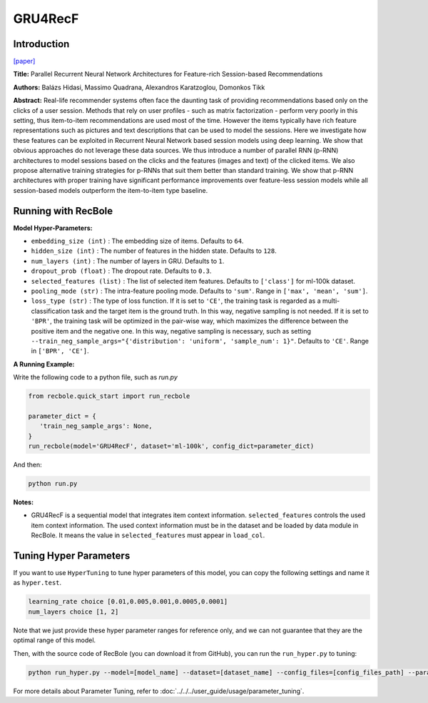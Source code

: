 GRU4RecF
===========

Introduction
---------------------

`[paper] <https://dl.acm.org/doi/10.1145/2959100.2959167>`_

**Title:** Parallel Recurrent Neural Network Architectures for
Feature-rich Session-based Recommendations

**Authors:** Balázs Hidasi, Massimo Quadrana, Alexandros Karatzoglou, Domonkos Tikk

**Abstract:**  Real-life recommender systems often face the daunting task
of providing recommendations based only on the clicks of
a user session. Methods that rely on user profiles - such
as matrix factorization - perform very poorly in this setting, thus item-to-item recommendations are used most of
the time. However the items typically have rich feature representations such as pictures and text descriptions that can
be used to model the sessions. Here we investigate how these
features can be exploited in Recurrent Neural Network based
session models using deep learning. We show that obvious
approaches do not leverage these data sources. We thus introduce a number of parallel RNN (p-RNN) architectures to
model sessions based on the clicks and the features (images
and text) of the clicked items. We also propose alternative
training strategies for p-RNNs that suit them better than
standard training. We show that p-RNN architectures with
proper training have significant performance improvements
over feature-less session models while all session-based models outperform the item-to-item type baseline.

.. image:: ../../../asset/gru4recf.png
    :width: 500
    :align: center

Running with RecBole
-------------------------

**Model Hyper-Parameters:**

- ``embedding_size (int)`` : The embedding size of items. Defaults to ``64``.
- ``hidden_size (int)`` : The number of features in the hidden state. Defaults to ``128``.
- ``num_layers (int)`` : The number of layers in GRU. Defaults to ``1``.
- ``dropout_prob (float)`` : The dropout rate. Defaults to ``0.3``.
- ``selected_features (list)`` : The list of selected item features. Defaults to ``['class']`` for ml-100k dataset.
- ``pooling_mode (str)`` : The intra-feature pooling mode. Defaults to ``'sum'``. Range in ``['max', 'mean', 'sum']``.
- ``loss_type (str)`` : The type of loss function. If it is set to ``'CE'``, the training task is regarded as a multi-classification task and the target item is the ground truth. In this way, negative sampling is not needed. If it is set to ``'BPR'``, the training task will be optimized in the pair-wise way, which maximizes the difference between the positive item and the negative one. In this way, negative sampling is necessary, such as setting ``--train_neg_sample_args="{'distribution': 'uniform', 'sample_num': 1}"``. Defaults to ``'CE'``. Range in ``['BPR', 'CE']``.


**A Running Example:**

Write the following code to a python file, such as `run.py`

.. code:: python

   from recbole.quick_start import run_recbole

   parameter_dict = {
      'train_neg_sample_args': None,
   }
   run_recbole(model='GRU4RecF', dataset='ml-100k', config_dict=parameter_dict)

And then:

.. code:: bash

   python run.py


**Notes:**

- GRU4RecF is a sequential model that integrates item context information. ``selected_features`` controls the used item context information. The used context information must be in the dataset and be loaded by data module in RecBole. It means the value in ``selected_features`` must appear in ``load_col``.

Tuning Hyper Parameters
-------------------------

If you want to use ``HyperTuning`` to tune hyper parameters of this model, you can copy the following settings and name it as ``hyper.test``.

.. code:: bash

   learning_rate choice [0.01,0.005,0.001,0.0005,0.0001]
   num_layers choice [1, 2]

Note that we just provide these hyper parameter ranges for reference only, and we can not guarantee that they are the optimal range of this model.

Then, with the source code of RecBole (you can download it from GitHub), you can run the ``run_hyper.py`` to tuning:

.. code:: bash

	python run_hyper.py --model=[model_name] --dataset=[dataset_name] --config_files=[config_files_path] --params_file=hyper.test

For more details about Parameter Tuning, refer to :doc:`../../../user_guide/usage/parameter_tuning`.
